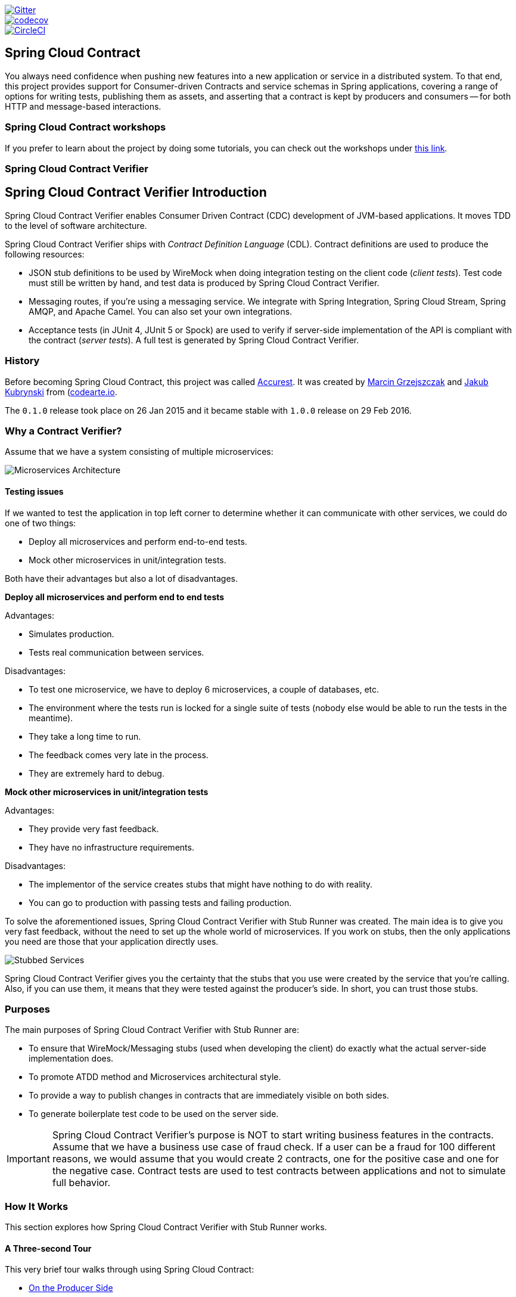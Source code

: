 // Do not edit this file (e.g. go instead to src/main/asciidoc)

:branch: master
image::https://badges.gitter.im/Join%20Chat.svg[Gitter, link="https://gitter.im/spring-cloud/spring-cloud-contract?utm_source=badge&utm_medium=badge&utm_campaign=pr-badge&utm_content=badge"]
image::https://codecov.io/gh/spring-cloud/spring-cloud-contract/branch/{branch}/graph/badge.svg["codecov", link="https://codecov.io/gh/spring-cloud/spring-cloud-contract"]
image::https://circleci.com/gh/spring-cloud/spring-cloud-contract.svg?style=svg["CircleCI", link="https://circleci.com/gh/spring-cloud/spring-cloud-contract"]
:introduction_url: ../../../..
:verifier_core_path: {introduction_url}/spring-cloud-contract-verifier

== Spring Cloud Contract

You always need confidence when pushing new features into a new application or service in
a distributed system. To that end, this project provides support for Consumer-driven
Contracts and service schemas in Spring applications, covering a range of options for
writing tests, publishing them as assets, and asserting that a contract is kept by
producers and consumers -- for both HTTP and message-based interactions.

=== Spring Cloud Contract workshops

If you prefer to learn about the project by doing some tutorials, you can check out the
workshops under
http://cloud-samples.spring.io/spring-cloud-contract-samples/workshops.html[this link].

=== Spring Cloud Contract Verifier

== Spring Cloud Contract Verifier Introduction

Spring Cloud Contract Verifier enables Consumer Driven Contract (CDC) development of
JVM-based applications. It moves TDD to the level of software architecture.

Spring Cloud Contract Verifier ships with _Contract Definition Language_ (CDL). Contract
definitions are used to produce the following resources:

* JSON stub definitions to be used by WireMock when doing integration testing on the
client code (_client tests_). Test code must still be written by hand, and test data is
produced by Spring Cloud Contract Verifier.
* Messaging routes, if you're using a messaging service. We integrate with Spring
Integration, Spring Cloud Stream, Spring AMQP, and Apache Camel. You can also set your
own integrations.
* Acceptance tests (in JUnit 4, JUnit 5 or Spock) are used to verify if server-side implementation
of the API is compliant with the contract (__server tests__). A full test is generated by
Spring Cloud Contract Verifier.

=== History

Before becoming Spring Cloud Contract, this project was called https://github.com/Codearte/accurest[Accurest].
It was created by https://twitter.com/mgrzejszczak[Marcin Grzejszczak] and https://twitter.com/jkubrynski[Jakub Kubrynski]
from (http://codearte.io[codearte.io].

The `0.1.0` release took place on 26 Jan 2015 and it became stable with `1.0.0` release on 29 Feb 2016.

=== Why a Contract Verifier?

Assume that we have a system consisting of multiple microservices:

image::https://raw.githubusercontent.com/spring-cloud/spring-cloud-contract/{branch}/docs/src/main/asciidoc/images/Deps.png[Microservices Architecture]

==== Testing issues

If we wanted to test the application in top left corner to determine whether it can
communicate with other services, we could do one of two things:

- Deploy all microservices and perform end-to-end tests.
- Mock other microservices in unit/integration tests.

Both have their advantages but also a lot of disadvantages.

*Deploy all microservices and perform end to end tests*

Advantages:

- Simulates production.
- Tests real communication between services.

Disadvantages:

- To test one microservice, we have to deploy 6 microservices, a couple of databases,
etc.
- The environment where the tests run is locked for a single suite of tests (nobody else
would be able to run the tests in the meantime).
- They take a long time to run.
- The feedback comes very late in the process.
- They are extremely hard to debug.

*Mock other microservices in unit/integration tests*

Advantages:

- They provide very fast feedback.
- They have no infrastructure requirements.

Disadvantages:

- The implementor of the service creates stubs that might have nothing to do with
reality.
- You can go to production with passing tests and failing production.

To solve the aforementioned issues, Spring Cloud Contract Verifier with Stub Runner was
created. The main idea is to give you very fast feedback, without the need to set up the
whole world of microservices. If you work on stubs, then the only applications you need
are those that your application directly uses.

image::https://raw.githubusercontent.com/spring-cloud/spring-cloud-contract/{branch}/docs/src/main/asciidoc/images/Stubs2.png[Stubbed Services]

Spring Cloud Contract Verifier gives you the certainty that the stubs that you use were
created by the service that you're calling. Also, if you can use them, it means that they
were tested against the producer's side. In short, you can trust those stubs.

=== Purposes

The main purposes of Spring Cloud Contract Verifier with Stub Runner are:

- To ensure that WireMock/Messaging stubs (used when developing the client) do exactly
what the actual server-side implementation does.
- To promote ATDD method and Microservices architectural style.
- To provide a way to publish changes in contracts that are immediately visible on both
sides.
- To generate boilerplate test code to be used on the server side.

IMPORTANT: Spring Cloud Contract Verifier's purpose is NOT to start writing business
features in the contracts. Assume that we have a business use case of fraud check. If a
user can be a fraud for 100 different reasons, we would assume that you would create 2
contracts, one for the positive case and one for the negative case. Contract tests are
used to test contracts between applications and not to simulate full behavior.

=== How It Works

This section explores how Spring Cloud Contract Verifier with Stub Runner works.

[[spring-cloud-contract-verifier-intro-three-second-tour]]
==== A Three-second Tour

This very brief tour walks through using Spring Cloud Contract:

* <<spring-cloud-contract-verifier-intro-three-second-tour-producer>>
* <<spring-cloud-contract-verifier-intro-three-second-tour-consumer>>

You can find a somewhat longer tour
<<spring-cloud-contract-verifier-intro-three-minute-tour,here>>.

[[spring-cloud-contract-verifier-intro-three-second-tour-producer]]
===== On the Producer Side

To start working with Spring Cloud Contract, add files with `REST/` messaging contracts
expressed in either Groovy DSL or YAML to the contracts directory, which is set by the
`contractsDslDir` property. By default, it is `$rootDir/src/test/resources/contracts`.

Then add the Spring Cloud Contract Verifier dependency and plugin to your build file, as
shown in the following example:

[source,xml,indent=0]
----
<dependency>
    <groupId>org.springframework.cloud</groupId>
    <artifactId>spring-cloud-starter-contract-verifier</artifactId>
    <scope>test</scope>
</dependency>
----

The following listing shows how to add the plugin, which should go in the build/plugins
portion of the file:

[source,xml,indent=0]
----
<plugin>
	<groupId>org.springframework.cloud</groupId>
	<artifactId>spring-cloud-contract-maven-plugin</artifactId>
	<version>${spring-cloud-contract.version}</version>
	<extensions>true</extensions>
</plugin>
----

Running `./mvnw clean install` automatically generates tests that verify the application
compliance with the added contracts. By default, the tests get generated under
`org.springframework.cloud.contract.verifier.tests.`.

As the implementation of the functionalities described by the contracts is not yet
present, the tests fail.

To make them pass, you must add the correct implementation of either handling HTTP
requests or messages. Also, you must add a correct base test class for auto-generated
tests to the project. This class is extended by all the auto-generated tests, and it
should contain all the setup necessary to run them (for example `RestAssuredMockMvc`
controller setup or messaging test setup).

Once the implementation and the test base class are in place, the tests pass, and both the
application and the stub artifacts are built and installed in the local Maven repository.
The changes can now be merged, and both the application and the stub artifacts may be
published in an online repository.

[[spring-cloud-contract-verifier-intro-three-second-tour-consumer]]
===== On the Consumer Side

`Spring Cloud Contract Stub Runner` can be used in the integration tests to get a running
WireMock instance or messaging route that simulates the actual service.

To do so, add the dependency to `Spring Cloud Contract Stub Runner`, as shown in the
following example:

[source,xml,indent=0]
----
<dependency>
    <groupId>org.springframework.cloud</groupId>
    <artifactId>spring-cloud-starter-contract-stub-runner</artifactId>
    <scope>test</scope>
</dependency>
----

You can get the Producer-side stubs installed in your Maven repository in either of two
ways:

* By checking out the Producer side repository and adding contracts and generating the stubs
by running the following commands:
+
[source,bash,indent=0]
----
$ cd local-http-server-repo
$ ./mvnw clean install -DskipTests
----
TIP: The tests are being skipped because the Producer-side contract implementation is not
in place yet, so the automatically-generated contract tests fail.
* By getting already-existing producer service stubs from a remote repository. To do so,
pass the stub artifact IDs and artifact repository URL as `Spring Cloud Contract
Stub Runner` properties, as shown in the following example:
+
[source,yaml,indent=0]
----
stubrunner:
  ids: 'com.example:http-server-dsl:+:stubs:8080'
  repositoryRoot: http://repo.spring.io/libs-snapshot
----

Now you can annotate your test class with `@AutoConfigureStubRunner`. In the annotation,
provide the `group-id` and `artifact-id` values for `Spring Cloud Contract Stub Runner` to
run the collaborators' stubs for you, as shown in the following example:

[source,java, indent=0]
----
@RunWith(SpringRunner.class)
@SpringBootTest(webEnvironment=WebEnvironment.NONE)
@AutoConfigureStubRunner(ids = {"com.example:http-server-dsl:+:stubs:6565"},
		stubsMode = StubRunnerProperties.StubsMode.LOCAL)
public class LoanApplicationServiceTests {
----

TIP: Use the `REMOTE` `stubsMode` when downloading stubs from an online repository and
`LOCAL` for offline work.

Now, in your integration test, you can receive stubbed versions of HTTP responses or
messages that are expected to be emitted by the collaborator service.

[[spring-cloud-contract-verifier-intro-three-minute-tour]]
==== A Three-minute Tour

This brief tour walks through using Spring Cloud Contract:

* <<spring-cloud-contract-verifier-intro-three-minute-tour-producer>>
* <<spring-cloud-contract-verifier-intro-three-minute-tour-consumer>>

You can find an even more brief tour
<<spring-cloud-contract-verifier-intro-three-second-tour,here>>.

[[spring-cloud-contract-verifier-intro-three-minute-tour-producer]]
===== On the Producer Side

To start working with `Spring Cloud Contract`, add files with `REST/` messaging contracts
expressed in either Groovy DSL or YAML to the contracts directory, which is set by the
`contractsDslDir` property. By default, it is `$rootDir/src/test/resources/contracts`.

For the HTTP stubs, a contract defines what kind of response should be returned for a
given request (taking into account the HTTP methods, URLs, headers, status codes, and so
on). The following example shows how an HTTP stub contract in Groovy DSL:

[source,groovy,indent=0]
----
package contracts

org.springframework.cloud.contract.spec.Contract.make {
	request {
		method 'PUT'
		url '/fraudcheck'
		body([
			   "client.id": $(regex('[0-9]{10}')),
			   loanAmount: 99999
		])
		headers {
			contentType('application/json')
		}
	}
	response {
		status OK()
		body([
			   fraudCheckStatus: "FRAUD",
			   "rejection.reason": "Amount too high"
		])
		headers {
			contentType('application/json')
		}
	}
}
----

The same contract expressed in YAML would look like the following example:

[source,yaml,indent=0]
----
request:
  method: PUT
  url: /fraudcheck
  body:
    "client.id": 1234567890
    loanAmount: 99999
  headers:
    Content-Type: application/json
  matchers:
    body:
      - path: $.['client.id']
        type: by_regex
        value: "[0-9]{10}"
response:
  status: 200
  body:
    fraudCheckStatus: "FRAUD"
    "rejection.reason": "Amount too high"
  headers:
    Content-Type: application/json;charset=UTF-8
----

In the case of messaging, you can define:

* The input and the output messages can be defined (taking into account from and where it
was sent, the message body, and the header).
* The methods that should be called after the message is received.
* The methods that, when called, should trigger a message.

The following example shows a Camel messaging contract expressed in Groovy DSL:

[source,groovy]
----
def contractDsl = Contract.make {
	label 'some_label'
	input {
		messageFrom('jms:delete')
		messageBody([
				bookName: 'foo'
		])
		messageHeaders {
			header('sample', 'header')
		}
		assertThat('bookWasDeleted()')
	}
}
----

The following example shows the same contract expressed in YAML:

[source,yml,indent=0]
----
label: some_label
input:
  messageFrom: jms:delete
  messageBody:
    bookName: 'foo'
  messageHeaders:
    sample: header
  assertThat: bookWasDeleted()
----

Then you can add Spring Cloud Contract Verifier dependency and plugin to your build file,
as shown in the following example:

[source,xml,indent=0]
----
<dependency>
    <groupId>org.springframework.cloud</groupId>
    <artifactId>spring-cloud-starter-contract-verifier</artifactId>
    <scope>test</scope>
</dependency>
----

The following listing shows how to add the plugin, which should go in the build/plugins
portion of the file:

[source,xml,indent=0]
----
<plugin>
	<groupId>org.springframework.cloud</groupId>
	<artifactId>spring-cloud-contract-maven-plugin</artifactId>
	<version>${spring-cloud-contract.version}</version>
	<extensions>true</extensions>
</plugin>
----

Running `./mvnw clean install` automatically generates tests that verify the application
compliance with the added contracts. By default, the generated tests are under
`org.springframework.cloud.contract.verifier.tests.`.

The following example shows a sample auto-generated test for an HTTP contract:

[source,java,indent=0]
----
@Test
public void validate_shouldMarkClientAsFraud() throws Exception {
    // given:
        MockMvcRequestSpecification request = given()
                .header("Content-Type", "application/vnd.fraud.v1+json")
                .body("{\"client.id\":\"1234567890\",\"loanAmount\":99999}");

    // when:
        ResponseOptions response = given().spec(request)
                .put("/fraudcheck");

    // then:
        assertThat(response.statusCode()).isEqualTo(200);
        assertThat(response.header("Content-Type")).matches("application/vnd.fraud.v1.json.*");
    // and:
        DocumentContext parsedJson = JsonPath.parse(response.getBody().asString());
        assertThatJson(parsedJson).field("['fraudCheckStatus']").matches("[A-Z]{5}");
        assertThatJson(parsedJson).field("['rejection.reason']").isEqualTo("Amount too high");
}
----

The preceding example uses Spring's `MockMvc` to run the tests. This is the default test
mode for HTTP contracts. However, JAX-RS client and explicit HTTP invocations can also be
used. (To do so, change the `testMode` property of the plugin to `JAX-RS` or `EXPLICIT`,
respectively.)

Since 2.1.0, it is also possible to use `RestAssuredWebTestClient`with Spring's reactive `WebTestClient`
run under the hood. This is particularly recommended while working with Reactive, `Web-Flux`-based applications.
In order to use `WebTestClient` set `testMode` to `WEBTESTCLIENT`.

Here is an example of a test generated in `WEBTESTCLIENT` test mode:

 [source,java,indent=0]
----
@Test
	public void validate_shouldRejectABeerIfTooYoung() throws Exception {
		// given:
			WebTestClientRequestSpecification request = given()
					.header("Content-Type", "application/json")
					.body("{\"age\":10}");

		// when:
			WebTestClientResponse response = given().spec(request)
					.post("/check");

		// then:
			assertThat(response.statusCode()).isEqualTo(200);
			assertThat(response.header("Content-Type")).matches("application/json.*");
		// and:
			DocumentContext parsedJson = JsonPath.parse(response.getBody().asString());
			assertThatJson(parsedJson).field("['status']").isEqualTo("NOT_OK");
	}
----

Apart from the default JUnit 4, you can instead use JUnit 5 or Spock tests, by setting the plugin
`testFramework` property to either `JUNIT5` or `Spock`.

TIP: You can now also generate WireMock scenarios based on the contracts, by including an
order number followed by an underscore at the beginning of the contract file names.

The following example shows an auto-generated test in Spock for a messaging stub contract:

 [source,groovy,indent=0]
----
given:
	 ContractVerifierMessage inputMessage = contractVerifierMessaging.create(
		\'\'\'{"bookName":"foo"}\'\'\',
		['sample': 'header']
	)

when:
	 contractVerifierMessaging.send(inputMessage, 'jms:delete')

then:
	 noExceptionThrown()
	 bookWasDeleted()
----

As the implementation of the functionalities described by the contracts is not yet
present, the tests fail.

To make them pass, you must add the correct implementation of handling either HTTP
requests or messages. Also, you must add a correct base test class for auto-generated
tests to the project. This class is extended by all the auto-generated tests and should
contain all the setup necessary to run them (for example, `RestAssuredMockMvc` controller
setup or messaging test setup).

Once the implementation and the test base class are in place, the tests pass, and both the
application and the stub artifacts are built and installed in the local Maven repository.
Information about installing the stubs jar to the local repository appears in the logs, as
shown in the following example:

[source,bash,indent=0]
----
 [INFO] --- spring-cloud-contract-maven-plugin:1.0.0.BUILD-SNAPSHOT:generateStubs (default-generateStubs) @ http-server ---
 [INFO] Building jar: /some/path/http-server/target/http-server-0.0.1-SNAPSHOT-stubs.jar
 [INFO]
 [INFO] --- maven-jar-plugin:2.6:jar (default-jar) @ http-server ---
 [INFO] Building jar: /some/path/http-server/target/http-server-0.0.1-SNAPSHOT.jar
 [INFO]
 [INFO] --- spring-boot-maven-plugin:1.5.5.BUILD-SNAPSHOT:repackage (default) @ http-server ---
 [INFO]
 [INFO] --- maven-install-plugin:2.5.2:install (default-install) @ http-server ---
 [INFO] Installing /some/path/http-server/target/http-server-0.0.1-SNAPSHOT.jar to /path/to/your/.m2/repository/com/example/http-server/0.0.1-SNAPSHOT/http-server-0.0.1-SNAPSHOT.jar
 [INFO] Installing /some/path/http-server/pom.xml to /path/to/your/.m2/repository/com/example/http-server/0.0.1-SNAPSHOT/http-server-0.0.1-SNAPSHOT.pom
 [INFO] Installing /some/path/http-server/target/http-server-0.0.1-SNAPSHOT-stubs.jar to /path/to/your/.m2/repository/com/example/http-server/0.0.1-SNAPSHOT/http-server-0.0.1-SNAPSHOT-stubs.jar
----

You can now merge the changes and publish both the application and the stub artifacts
in an online repository.

*Docker Project*

In order to enable working with contracts while creating applications in non-JVM
technologies, the `springcloud/spring-cloud-contract` Docker image has been created. It
contains a project that automatically generates tests for HTTP contracts and executes them
in  `EXPLICIT` test mode. Then, if the tests pass, it generates Wiremock stubs and,
optionally, publishes them to an artifact manager. In order to use the image, you can
mount the contracts into the `/contracts` directory and set a few environment variables.
// TODO: We should answer the obvious question: Which environment variables?

[[spring-cloud-contract-verifier-intro-three-minute-tour-consumer]]
===== On the Consumer Side

`Spring Cloud Contract Stub Runner` can be used in the integration tests to get a running
WireMock instance or messaging route that simulates the actual service.

To get started, add the dependency to `Spring Cloud Contract Stub Runner`:

[source,xml,indent=0]
----
<dependency>
    <groupId>org.springframework.cloud</groupId>
    <artifactId>spring-cloud-starter-contract-stub-runner</artifactId>
    <scope>test</scope>
</dependency>
----

You can get the Producer-side stubs installed in your Maven repository in either of two
ways:

* By checking out the Producer side repository and adding contracts and generating the
stubs by running the following commands:
+
[source,bash,indent=0]
----
$ cd local-http-server-repo
$ ./mvnw clean install -DskipTests
----
NOTE: The tests are skipped because the Producer-side contract implementation is not yet
in place, so the automatically-generated contract tests fail.
* Getting already existing producer service stubs from a remote repository. To do so,
pass the stub artifact IDs and artifact repository URl as `Spring Cloud Contract Stub
Runner` properties, as shown in the following example:
+
[source,yaml,indent=0]
----
stubrunner:
  ids: 'com.example:http-server-dsl:+:stubs:8080'
  repositoryRoot: http://repo.spring.io/libs-snapshot
----

Now you can annotate your test class with `@AutoConfigureStubRunner`. In the annotation,
provide the `group-id` and `artifact-id` for `Spring Cloud Contract Stub Runner` to run
the collaborators' stubs for you, as shown in the following example:

[source,java, indent=0]
----
@RunWith(SpringRunner.class)
@SpringBootTest(webEnvironment=WebEnvironment.NONE)
@AutoConfigureStubRunner(ids = {"com.example:http-server-dsl:+:stubs:6565"},
		stubsMode = StubRunnerProperties.StubsMode.LOCAL)
public class LoanApplicationServiceTests {
----

TIP: Use the `REMOTE` `stubsMode` when downloading stubs from an online repository and
`LOCAL` for offline work.

In your integration test, you can receive stubbed versions of HTTP responses or messages
that are expected to be emitted by the collaborator service. You can see entries similar
to the following in the build logs:

[source,bash,indent=0]
----
2016-07-19 14:22:25.403  INFO 41050 --- [           main] o.s.c.c.stubrunner.AetherStubDownloader  : Desired version is + - will try to resolve the latest version
2016-07-19 14:22:25.438  INFO 41050 --- [           main] o.s.c.c.stubrunner.AetherStubDownloader  : Resolved version is 0.0.1-SNAPSHOT
2016-07-19 14:22:25.439  INFO 41050 --- [           main] o.s.c.c.stubrunner.AetherStubDownloader  : Resolving artifact com.example:http-server:jar:stubs:0.0.1-SNAPSHOT using remote repositories []
2016-07-19 14:22:25.451  INFO 41050 --- [           main] o.s.c.c.stubrunner.AetherStubDownloader  : Resolved artifact com.example:http-server:jar:stubs:0.0.1-SNAPSHOT to /path/to/your/.m2/repository/com/example/http-server/0.0.1-SNAPSHOT/http-server-0.0.1-SNAPSHOT-stubs.jar
2016-07-19 14:22:25.465  INFO 41050 --- [           main] o.s.c.c.stubrunner.AetherStubDownloader  : Unpacking stub from JAR [URI: file:/path/to/your/.m2/repository/com/example/http-server/0.0.1-SNAPSHOT/http-server-0.0.1-SNAPSHOT-stubs.jar]
2016-07-19 14:22:25.475  INFO 41050 --- [           main] o.s.c.c.stubrunner.AetherStubDownloader  : Unpacked file to [/var/folders/0p/xwq47sq106x1_g3dtv6qfm940000gq/T/contracts100276532569594265]
2016-07-19 14:22:27.737  INFO 41050 --- [           main] o.s.c.c.stubrunner.StubRunnerExecutor    : All stubs are now running RunningStubs [namesAndPorts={com.example:http-server:0.0.1-SNAPSHOT:stubs=8080}]
----

==== Defining the Contract

As consumers of services, we need to define what exactly we want to achieve. We need to
formulate our expectations. That is why we write contracts.

Assume that you want to send a request containing the ID of a client company and the
amount it wants to borrow from us. You also want to send it to the /fraudcheck url via
the PUT method.

.Groovy DSL
[source,groovy,indent=0]
----
package contracts

org.springframework.cloud.contract.spec.Contract.make {
	request { // (1)
		method 'PUT' // (2)
		url '/fraudcheck' // (3)
		body([ // (4)
			   "client.id": $(regex('[0-9]{10}')),
			   loanAmount: 99999
		])
		headers { // (5)
			contentType('application/json')
		}
	}
	response { // (6)
		status OK() // (7)
		body([ // (8)
			   fraudCheckStatus: "FRAUD",
			   "rejection.reason": "Amount too high"
		])
		headers { // (9)
			contentType('application/json')
		}
	}
}

/*
From the Consumer perspective, when shooting a request in the integration test:

(1) - If the consumer sends a request
(2) - With the "PUT" method
(3) - to the URL "/fraudcheck"
(4) - with the JSON body that
 * has a field `client.id` that matches a regular expression `[0-9]{10}`
 * has a field `loanAmount` that is equal to `99999`
(5) - with header `Content-Type` equal to `application/json`
(6) - then the response will be sent with
(7) - status equal `200`
(8) - and JSON body equal to
 { "fraudCheckStatus": "FRAUD", "rejectionReason": "Amount too high" }
(9) - with header `Content-Type` equal to `application/json`

From the Producer perspective, in the autogenerated producer-side test:

(1) - A request will be sent to the producer
(2) - With the "PUT" method
(3) - to the URL "/fraudcheck"
(4) - with the JSON body that
 * has a field `client.id` that will have a generated value that matches a regular expression `[0-9]{10}`
 * has a field `loanAmount` that is equal to `99999`
(5) - with header `Content-Type` equal to `application/json`
(6) - then the test will assert if the response has been sent with
(7) - status equal `200`
(8) - and JSON body equal to
 { "fraudCheckStatus": "FRAUD", "rejectionReason": "Amount too high" }
(9) - with header `Content-Type` matching `application/json.*`
 */
----

.YAML
[source,yml,indent=0]
----
request: # (1)
  method: PUT # (2)
  url: /fraudcheck # (3)
  body: # (4)
    "client.id": 1234567890
    loanAmount: 99999
  headers: # (5)
    Content-Type: application/json
  matchers:
    body:
      - path: $.['client.id'] # (6)
        type: by_regex
        value: "[0-9]{10}"
response: # (7)
  status: 200 # (8)
  body:  # (9)
    fraudCheckStatus: "FRAUD"
    "rejection.reason": "Amount too high"
  headers: # (10)
    Content-Type: application/json;charset=UTF-8


#From the Consumer perspective, when shooting a request in the integration test:
#
#(1) - If the consumer sends a request
#(2) - With the "PUT" method
#(3) - to the URL "/fraudcheck"
#(4) - with the JSON body that
# * has a field `client.id`
# * has a field `loanAmount` that is equal to `99999`
#(5) - with header `Content-Type` equal to `application/json`
#(6) - and a `client.id` json entry matches the regular expression `[0-9]{10}`
#(7) - then the response will be sent with
#(8) - status equal `200`
#(9) - and JSON body equal to
# { "fraudCheckStatus": "FRAUD", "rejectionReason": "Amount too high" }
#(10) - with header `Content-Type` equal to `application/json`
#
#From the Producer perspective, in the autogenerated producer-side test:
#
#(1) - A request will be sent to the producer
#(2) - With the "PUT" method
#(3) - to the URL "/fraudcheck"
#(4) - with the JSON body that
# * has a field `client.id` `1234567890`
# * has a field `loanAmount` that is equal to `99999`
#(5) - with header `Content-Type` equal to `application/json`
#(7) - then the test will assert if the response has been sent with
#(8) - status equal `200`
#(9) - and JSON body equal to
# { "fraudCheckStatus": "FRAUD", "rejectionReason": "Amount too high" }
#(10) - with header `Content-Type` equal to `application/json;charset=UTF-8`
----

==== Client Side

Spring Cloud Contract generates stubs, which you can use during client-side testing.
You get a running WireMock instance/Messaging route that simulates the service.
You would like to feed that instance with a proper stub definition.

At some point in time, you need to send a request to the Fraud Detection service.

[source,groovy,indent=0]
----
ResponseEntity<FraudServiceResponse> response =
        restTemplate.exchange("http://localhost:" + port + "/fraudcheck", HttpMethod.PUT,
                new HttpEntity<>(request, httpHeaders),
                FraudServiceResponse.class);
----

Annotate your test class with `@AutoConfigureStubRunner`. In the annotation provide the group id and artifact id for the Stub Runner to download stubs of your collaborators.

[source,groovy,indent=0]
----
@RunWith(SpringRunner.class)
@SpringBootTest(webEnvironment = WebEnvironment.NONE)
@AutoConfigureStubRunner(ids = {"com.example:http-server-dsl:+:stubs:6565"},
		stubsMode = StubRunnerProperties.StubsMode.LOCAL)
public class LoanApplicationServiceTests {
----

After that, during the tests, Spring Cloud Contract automatically finds the stubs
(simulating the real service) in the Maven repository and exposes them on a configured
(or random) port.

==== Server Side

Since you are developing your stub, you need to be sure that it actually resembles your
concrete implementation. You cannot have a situation where your stub acts in one way and
your application behaves in a different way, especially in production.

To ensure that your application behaves the way you define in your stub, tests are
generated from the stub you provide.

The autogenerated test looks, more or less, like this:

[source,java,indent=0]
----
@Test
public void validate_shouldMarkClientAsFraud() throws Exception {
    // given:
        MockMvcRequestSpecification request = given()
                .header("Content-Type", "application/vnd.fraud.v1+json")
                .body("{\"client.id\":\"1234567890\",\"loanAmount\":99999}");

    // when:
        ResponseOptions response = given().spec(request)
                .put("/fraudcheck");

    // then:
        assertThat(response.statusCode()).isEqualTo(200);
        assertThat(response.header("Content-Type")).matches("application/vnd.fraud.v1.json.*");
    // and:
        DocumentContext parsedJson = JsonPath.parse(response.getBody().asString());
        assertThatJson(parsedJson).field("['fraudCheckStatus']").matches("[A-Z]{5}");
        assertThatJson(parsedJson).field("['rejection.reason']").isEqualTo("Amount too high");
}
----

=== Step-by-step Guide to Consumer Driven Contracts (CDC)

Consider an example of Fraud Detection and the Loan Issuance process. The business
scenario is such that we want to issue loans to people but do not want them to steal from
us. The current implementation of our system grants loans to everybody.

Assume that `Loan Issuance` is a client to the `Fraud Detection` server. In the current
sprint, we must develop a new feature: if a client wants to borrow too much money, then
we mark the client as a fraud.

Technical remark - Fraud Detection has an `artifact-id` of `http-server`, while Loan
Issuance has an artifact-id of `http-client`, and both have a `group-id` of `com.example`.

Social remark - both client and server development teams need to communicate directly and
discuss changes while going through the process. CDC is all about communication.

The https://github.com/spring-cloud/spring-cloud-contract/tree/{branch}/samples/standalone/dsl/http-server[server
side code is available here] and https://github.com/spring-cloud/spring-cloud-contract/tree/{branch}/samples/standalone/dsl/http-client[the
client code here].

TIP: In this case, the producer owns the contracts. Physically, all the contract are
in the producer's repository.

==== Technical note

If using the *SNAPSHOT* / *Milestone* / *Release Candidate* versions please add the
following section to your build:

[source,xml,indent=0,subs="verbatim,attributes",role="primary"]
.Maven
----
<repositories>
    <repository>
        <id>spring-snapshots</id>
        <name>Spring Snapshots</name>
        <url>https://repo.spring.io/snapshot</url>
        <snapshots>
            <enabled>true</enabled>
        </snapshots>
    </repository>
    <repository>
        <id>spring-milestones</id>
        <name>Spring Milestones</name>
        <url>https://repo.spring.io/milestone</url>
        <snapshots>
            <enabled>false</enabled>
        </snapshots>
    </repository>
    <repository>
        <id>spring-releases</id>
        <name>Spring Releases</name>
        <url>https://repo.spring.io/release</url>
        <snapshots>
            <enabled>false</enabled>
        </snapshots>
    </repository>
</repositories>
<pluginRepositories>
    <pluginRepository>
        <id>spring-snapshots</id>
        <name>Spring Snapshots</name>
        <url>https://repo.spring.io/snapshot</url>
        <snapshots>
            <enabled>true</enabled>
        </snapshots>
    </pluginRepository>
    <pluginRepository>
        <id>spring-milestones</id>
        <name>Spring Milestones</name>
        <url>https://repo.spring.io/milestone</url>
        <snapshots>
            <enabled>false</enabled>
        </snapshots>
    </pluginRepository>
    <pluginRepository>
        <id>spring-releases</id>
        <name>Spring Releases</name>
        <url>https://repo.spring.io/release</url>
        <snapshots>
            <enabled>false</enabled>
        </snapshots>
    </pluginRepository>
</pluginRepositories>
----

[source,groovy,indent=0,subs="verbatim,attributes",role="secondary"]
.Gradle
----
repositories {
	mavenCentral()
	mavenLocal()
	maven { url "http://repo.spring.io/snapshot" }
	maven { url "http://repo.spring.io/milestone" }
	maven { url "http://repo.spring.io/release" }
}
----

==== Consumer side (Loan Issuance)

As a developer of the Loan Issuance service (a consumer of the Fraud Detection server), you might do the following steps:

. Start doing TDD by writing a test for your feature.
. Write the missing implementation.
. Clone the Fraud Detection service repository locally.
. Define the contract locally in the repo of Fraud Detection service.
. Add the Spring Cloud Contract Verifier plugin.
. Run the integration tests.
. File a pull request.
. Create an initial implementation.
. Take over the pull request.
. Write the missing implementation.
. Deploy your app.
. Work online.

*Start doing TDD by writing a test for your feature.*

[source,groovy,indent=0]
----
@Test
public void shouldBeRejectedDueToAbnormalLoanAmount() {
    // given:
    LoanApplication application = new LoanApplication(new Client("1234567890"),
            99999);
    // when:
    LoanApplicationResult loanApplication = service.loanApplication(application);
    // then:
    assertThat(loanApplication.getLoanApplicationStatus())
            .isEqualTo(LoanApplicationStatus.LOAN_APPLICATION_REJECTED);
    assertThat(loanApplication.getRejectionReason()).isEqualTo("Amount too high");
}
----

Assume that you have written a test of your new feature. If a loan application for a big
amount is received, the system should reject that loan application with some description.

*Write the missing implementation.*

At some point in time, you need to send a request to the Fraud Detection service. Assume
that you need to send the request containing the ID of the client and the amount the
client wants to borrow. You want to send it to the `/fraudcheck` url via the `PUT` method.

[source,groovy,indent=0]
----
ResponseEntity<FraudServiceResponse> response =
        restTemplate.exchange("http://localhost:" + port + "/fraudcheck", HttpMethod.PUT,
                new HttpEntity<>(request, httpHeaders),
                FraudServiceResponse.class);
----

For simplicity, the port of the Fraud Detection service is set to `8080`, and the
application runs on `8090`.

If you start the test at this point, it breaks, because no service currently runs on port
`8080`.

*Clone the Fraud Detection service repository locally.*

You can start by playing around with the server side contract. To do so, you must first
clone it.

[source,bash,indent=0]
----
$ git clone https://your-git-server.com/server-side.git local-http-server-repo
----

*Define the contract locally in the repo of Fraud Detection service.*

As a consumer, you need to define what exactly you want to achieve. You need to formulate
your expectations. To do so, write the following contract:

IMPORTANT: Place the contract under `src/test/resources/contracts/fraud` folder. The `fraud` folder
is important because the producer's test base class name references that folder.

.Groovy DSL
[source,groovy,indent=0]
----
package contracts

org.springframework.cloud.contract.spec.Contract.make {
	request { // (1)
		method 'PUT' // (2)
		url '/fraudcheck' // (3)
		body([ // (4)
			   "client.id": $(regex('[0-9]{10}')),
			   loanAmount: 99999
		])
		headers { // (5)
			contentType('application/json')
		}
	}
	response { // (6)
		status OK() // (7)
		body([ // (8)
			   fraudCheckStatus: "FRAUD",
			   "rejection.reason": "Amount too high"
		])
		headers { // (9)
			contentType('application/json')
		}
	}
}

/*
From the Consumer perspective, when shooting a request in the integration test:

(1) - If the consumer sends a request
(2) - With the "PUT" method
(3) - to the URL "/fraudcheck"
(4) - with the JSON body that
 * has a field `client.id` that matches a regular expression `[0-9]{10}`
 * has a field `loanAmount` that is equal to `99999`
(5) - with header `Content-Type` equal to `application/json`
(6) - then the response will be sent with
(7) - status equal `200`
(8) - and JSON body equal to
 { "fraudCheckStatus": "FRAUD", "rejectionReason": "Amount too high" }
(9) - with header `Content-Type` equal to `application/json`

From the Producer perspective, in the autogenerated producer-side test:

(1) - A request will be sent to the producer
(2) - With the "PUT" method
(3) - to the URL "/fraudcheck"
(4) - with the JSON body that
 * has a field `client.id` that will have a generated value that matches a regular expression `[0-9]{10}`
 * has a field `loanAmount` that is equal to `99999`
(5) - with header `Content-Type` equal to `application/json`
(6) - then the test will assert if the response has been sent with
(7) - status equal `200`
(8) - and JSON body equal to
 { "fraudCheckStatus": "FRAUD", "rejectionReason": "Amount too high" }
(9) - with header `Content-Type` matching `application/json.*`
 */
----

.YAML
[source,yml,indent=0]
----
request: # (1)
  method: PUT # (2)
  url: /fraudcheck # (3)
  body: # (4)
    "client.id": 1234567890
    loanAmount: 99999
  headers: # (5)
    Content-Type: application/json
  matchers:
    body:
      - path: $.['client.id'] # (6)
        type: by_regex
        value: "[0-9]{10}"
response: # (7)
  status: 200 # (8)
  body:  # (9)
    fraudCheckStatus: "FRAUD"
    "rejection.reason": "Amount too high"
  headers: # (10)
    Content-Type: application/json;charset=UTF-8


#From the Consumer perspective, when shooting a request in the integration test:
#
#(1) - If the consumer sends a request
#(2) - With the "PUT" method
#(3) - to the URL "/fraudcheck"
#(4) - with the JSON body that
# * has a field `client.id`
# * has a field `loanAmount` that is equal to `99999`
#(5) - with header `Content-Type` equal to `application/json`
#(6) - and a `client.id` json entry matches the regular expression `[0-9]{10}`
#(7) - then the response will be sent with
#(8) - status equal `200`
#(9) - and JSON body equal to
# { "fraudCheckStatus": "FRAUD", "rejectionReason": "Amount too high" }
#(10) - with header `Content-Type` equal to `application/json`
#
#From the Producer perspective, in the autogenerated producer-side test:
#
#(1) - A request will be sent to the producer
#(2) - With the "PUT" method
#(3) - to the URL "/fraudcheck"
#(4) - with the JSON body that
# * has a field `client.id` `1234567890`
# * has a field `loanAmount` that is equal to `99999`
#(5) - with header `Content-Type` equal to `application/json`
#(7) - then the test will assert if the response has been sent with
#(8) - status equal `200`
#(9) - and JSON body equal to
# { "fraudCheckStatus": "FRAUD", "rejectionReason": "Amount too high" }
#(10) - with header `Content-Type` equal to `application/json;charset=UTF-8`
----

The YML contract is quite straight-forward. However when you take a look at the Contract
written using a statically typed Groovy DSL - you might wonder what the
`value(client(...), server(...))` parts are. By using this notation, Spring Cloud
Contract lets you define parts of a JSON block, a URL, etc., which are dynamic. In case
of an identifier or a timestamp, you need not hardcode a value. You want to allow some
different ranges of values. To enable ranges of values, you can set regular expressions
matching those values for the consumer side. You can provide the body by means of either
a map notation or String with interpolations.
Consult the <<contract-dsl>> section for more information. We highly recommend using the map notation!

TIP: You must understand the map notation in order to set up contracts. Please read the
http://groovy-lang.org/json.html[Groovy docs regarding JSON].

The previously shown contract is an agreement between two sides that:

- if an HTTP request is sent with all of
** a `PUT` method on the `/fraudcheck` endpoint,
** a JSON body with a `client.id` that matches the regular expression `[0-9]{10}` and
`loanAmount` equal to `99999`,
** and a `Content-Type` header with a value of `application/vnd.fraud.v1+json`,
- then an HTTP response is sent to the consumer that
** has status `200`,
** contains a JSON body with the `fraudCheckStatus` field containing a value `FRAUD` and
the `rejectionReason` field having value `Amount too high`,
** and a `Content-Type` header with a value of `application/vnd.fraud.v1+json`.

Once you are ready to check the API in practice in the integration tests, you need to
install the stubs locally.

*Add the Spring Cloud Contract Verifier plugin.*

We can add either a Maven or a Gradle plugin. In this example, you see how to add Maven.
First, add the `Spring Cloud Contract` BOM.

[source,xml,indent=0]
----
<dependencyManagement>
    <dependencies>
        <dependency>
            <groupId>org.springframework.cloud</groupId>
            <artifactId>spring-cloud-dependencies</artifactId>
            <version>${spring-cloud-release.version}</version>
            <type>pom</type>
            <scope>import</scope>
        </dependency>
    </dependencies>
</dependencyManagement>
----

Next, add the `Spring Cloud Contract Verifier` Maven plugin

[source,xml,indent=0]
----
<plugin>
    <groupId>org.springframework.cloud</groupId>
    <artifactId>spring-cloud-contract-maven-plugin</artifactId>
    <version>${spring-cloud-contract.version}</version>
    <extensions>true</extensions>
    <configuration>
        <packageWithBaseClasses>com.example.fraud</packageWithBaseClasses>
        <convertToYaml>true</convertToYaml>
    </configuration>
</plugin>
----

Since the plugin was added, you get the `Spring Cloud Contract Verifier` features which,
from the provided contracts:

- generate and run tests
- produce and install stubs

You do not want to generate tests since you, as the consumer, want only to play with the
stubs. You need to skip the test generation and execution. When you execute:

[source,bash,indent=0]
----
$ cd local-http-server-repo
$ ./mvnw clean install -DskipTests
----

In the logs, you see something like this:

[source,bash,indent=0]
----
[INFO] --- spring-cloud-contract-maven-plugin:1.0.0.BUILD-SNAPSHOT:generateStubs (default-generateStubs) @ http-server ---
[INFO] Building jar: /some/path/http-server/target/http-server-0.0.1-SNAPSHOT-stubs.jar
[INFO]
[INFO] --- maven-jar-plugin:2.6:jar (default-jar) @ http-server ---
[INFO] Building jar: /some/path/http-server/target/http-server-0.0.1-SNAPSHOT.jar
[INFO]
[INFO] --- spring-boot-maven-plugin:1.5.5.BUILD-SNAPSHOT:repackage (default) @ http-server ---
[INFO]
[INFO] --- maven-install-plugin:2.5.2:install (default-install) @ http-server ---
[INFO] Installing /some/path/http-server/target/http-server-0.0.1-SNAPSHOT.jar to /path/to/your/.m2/repository/com/example/http-server/0.0.1-SNAPSHOT/http-server-0.0.1-SNAPSHOT.jar
[INFO] Installing /some/path/http-server/pom.xml to /path/to/your/.m2/repository/com/example/http-server/0.0.1-SNAPSHOT/http-server-0.0.1-SNAPSHOT.pom
[INFO] Installing /some/path/http-server/target/http-server-0.0.1-SNAPSHOT-stubs.jar to /path/to/your/.m2/repository/com/example/http-server/0.0.1-SNAPSHOT/http-server-0.0.1-SNAPSHOT-stubs.jar
----

The following line is extremely important:

[source,bash,indent=0]
----
[INFO] Installing /some/path/http-server/target/http-server-0.0.1-SNAPSHOT-stubs.jar to /path/to/your/.m2/repository/com/example/http-server/0.0.1-SNAPSHOT/http-server-0.0.1-SNAPSHOT-stubs.jar
----

It confirms that the stubs of the `http-server` have been installed in the local
repository.

*Run the integration tests.*

In order to profit from the Spring Cloud Contract Stub Runner functionality of automatic
stub downloading, you must do the following in your consumer side project (`Loan
Application service`):

Add the `Spring Cloud Contract` BOM:

[source,xml,indent=0]
----
<dependencyManagement>
    <dependencies>
        <dependency>
            <groupId>org.springframework.cloud</groupId>
            <artifactId>spring-cloud-dependencies</artifactId>
            <version>${spring-cloud-release-train.version}</version>
            <type>pom</type>
            <scope>import</scope>
        </dependency>
    </dependencies>
</dependencyManagement>
----

Add the dependency to `Spring Cloud Contract Stub Runner`:

[source,xml,indent=0]
----
<dependency>
    <groupId>org.springframework.cloud</groupId>
    <artifactId>spring-cloud-starter-contract-stub-runner</artifactId>
    <scope>test</scope>
</dependency>
----

Annotate your test class with `@AutoConfigureStubRunner`. In the annotation, provide the
`group-id` and `artifact-id` for the Stub Runner to download the stubs of your
collaborators. (Optional step) Because you're playing with the collaborators offline, you
can also provide the offline work switch (`StubRunnerProperties.StubsMode.LOCAL`).

[source,groovy,indent=0]
----
@RunWith(SpringRunner.class)
@SpringBootTest(webEnvironment = WebEnvironment.NONE)
@AutoConfigureStubRunner(ids = {"com.example:http-server-dsl:+:stubs:6565"},
		stubsMode = StubRunnerProperties.StubsMode.LOCAL)
public class LoanApplicationServiceTests {
----

Now, when you run your tests, you see something like this:

[source,bash,indent=0]
----
2016-07-19 14:22:25.403  INFO 41050 --- [           main] o.s.c.c.stubrunner.AetherStubDownloader  : Desired version is + - will try to resolve the latest version
2016-07-19 14:22:25.438  INFO 41050 --- [           main] o.s.c.c.stubrunner.AetherStubDownloader  : Resolved version is 0.0.1-SNAPSHOT
2016-07-19 14:22:25.439  INFO 41050 --- [           main] o.s.c.c.stubrunner.AetherStubDownloader  : Resolving artifact com.example:http-server:jar:stubs:0.0.1-SNAPSHOT using remote repositories []
2016-07-19 14:22:25.451  INFO 41050 --- [           main] o.s.c.c.stubrunner.AetherStubDownloader  : Resolved artifact com.example:http-server:jar:stubs:0.0.1-SNAPSHOT to /path/to/your/.m2/repository/com/example/http-server/0.0.1-SNAPSHOT/http-server-0.0.1-SNAPSHOT-stubs.jar
2016-07-19 14:22:25.465  INFO 41050 --- [           main] o.s.c.c.stubrunner.AetherStubDownloader  : Unpacking stub from JAR [URI: file:/path/to/your/.m2/repository/com/example/http-server/0.0.1-SNAPSHOT/http-server-0.0.1-SNAPSHOT-stubs.jar]
2016-07-19 14:22:25.475  INFO 41050 --- [           main] o.s.c.c.stubrunner.AetherStubDownloader  : Unpacked file to [/var/folders/0p/xwq47sq106x1_g3dtv6qfm940000gq/T/contracts100276532569594265]
2016-07-19 14:22:27.737  INFO 41050 --- [           main] o.s.c.c.stubrunner.StubRunnerExecutor    : All stubs are now running RunningStubs [namesAndPorts={com.example:http-server:0.0.1-SNAPSHOT:stubs=8080}]
----

This output means that Stub Runner has found your stubs and started a server for your app
with group id `com.example`, artifact id `http-server` with version `0.0.1-SNAPSHOT` of
the stubs and with `stubs` classifier on port `8080`.

*File a pull request.*

What you have done until now is an iterative process. You can play around with the
contract, install it locally, and work on the consumer side until the contract works as
you wish.

Once you are satisfied with the results and the test passes, publish a pull request to
the server side. Currently, the consumer side work is done.

==== Producer side (Fraud Detection server)

As a developer of the Fraud Detection server (a server to the Loan Issuance service):

*Create an initial implementation.*

As a reminder, you can see the initial implementation here:

[source,java,indent=0]
----
@RequestMapping(value = "/fraudcheck", method = PUT)
public FraudCheckResult fraudCheck(@RequestBody FraudCheck fraudCheck) {
return new FraudCheckResult(FraudCheckStatus.OK, NO_REASON);
}
----

*Take over the pull request.*

[source,bash,indent=0]
----
$ git checkout -b contract-change-pr master
$ git pull https://your-git-server.com/server-side-fork.git contract-change-pr
----

You must add the dependencies needed by the autogenerated tests:

[source,xml,indent=0]
----
<dependency>
    <groupId>org.springframework.cloud</groupId>
    <artifactId>spring-cloud-starter-contract-verifier</artifactId>
    <scope>test</scope>
</dependency>
----

In the configuration of the Maven plugin, pass the `packageWithBaseClasses` property

[source,xml,indent=0]
----
<plugin>
    <groupId>org.springframework.cloud</groupId>
    <artifactId>spring-cloud-contract-maven-plugin</artifactId>
    <version>${spring-cloud-contract.version}</version>
    <extensions>true</extensions>
    <configuration>
        <packageWithBaseClasses>com.example.fraud</packageWithBaseClasses>
        <convertToYaml>true</convertToYaml>
    </configuration>
</plugin>
----

IMPORTANT: This example uses "convention based" naming by setting the
`packageWithBaseClasses` property. Doing so means that the two last packages combine to
make the name of the base test class. In our case, the contracts were placed under
`src/test/resources/contracts/fraud`. Since you do not have two packages starting from
the `contracts` folder, pick only one, which should be `fraud`. Add the `Base` suffix and
capitalize `fraud`. That gives you the `FraudBase` test class name.

All the generated tests extend that class. Over there, you can set up your Spring Context
or whatever is necessary. In this case, use http://rest-assured.io/[Rest Assured MVC] to
start the server side `FraudDetectionController`.

[source,java,indent=0]
----
package com.example.fraud;

import io.restassured.module.mockmvc.RestAssuredMockMvc;
import org.junit.Before;

public class FraudBase {
	@Before
	public void setup() {
		RestAssuredMockMvc.standaloneSetup(new FraudDetectionController(),
				new FraudStatsController(stubbedStatsProvider()));
	}

	private StatsProvider stubbedStatsProvider() {
		return fraudType -> {
			switch (fraudType) {
			case DRUNKS:
				return 100;
			case ALL:
				return 200;
			}
			return 0;
		};
	}

	public void assertThatRejectionReasonIsNull(Object rejectionReason) {
		assert rejectionReason == null;
	}
}
----

Now, if you run the `./mvnw clean install`, you get something like this:

[source,bash,indent=0]
----
Results :

Tests in error:
  ContractVerifierTest.validate_shouldMarkClientAsFraud:32 » IllegalState Parsed...
----

This error occurs because you have a new contract from which a test was generated and it
failed since you have not implemented the feature. The auto-generated test would look
like this:

[source,java,indent=0]
----
@Test
public void validate_shouldMarkClientAsFraud() throws Exception {
    // given:
        MockMvcRequestSpecification request = given()
                .header("Content-Type", "application/vnd.fraud.v1+json")
                .body("{\"client.id\":\"1234567890\",\"loanAmount\":99999}");

    // when:
        ResponseOptions response = given().spec(request)
                .put("/fraudcheck");

    // then:
        assertThat(response.statusCode()).isEqualTo(200);
        assertThat(response.header("Content-Type")).matches("application/vnd.fraud.v1.json.*");
    // and:
        DocumentContext parsedJson = JsonPath.parse(response.getBody().asString());
        assertThatJson(parsedJson).field("['fraudCheckStatus']").matches("[A-Z]{5}");
        assertThatJson(parsedJson).field("['rejection.reason']").isEqualTo("Amount too high");
}
----

If you used the Groovy DSL, you can see, all the `producer()` parts of the Contract that were present in the
`value(consumer(...), producer(...))` blocks got injected into the test.
In case of using YAML, the same applied for the `matchers` sections of the `response`.

Note that, on the producer side, you are also doing TDD. The expectations are expressed
in the form of a test. This test sends a request to our own application with the URL,
headers, and body defined in the contract. It also is expecting precisely defined values
in the response. In other words, you have the `red` part of `red`, `green`, and
`refactor`. It is time to convert the `red` into the `green`.

*Write the missing implementation.*

Because you know the expected input and expected output, you can write the missing
implementation:

[source,java,indent=0]
----
@RequestMapping(value = "/fraudcheck", method = PUT)
public FraudCheckResult fraudCheck(@RequestBody FraudCheck fraudCheck) {
if (amountGreaterThanThreshold(fraudCheck)) {
    return new FraudCheckResult(FraudCheckStatus.FRAUD, AMOUNT_TOO_HIGH);
}
return new FraudCheckResult(FraudCheckStatus.OK, NO_REASON);
}
----

When you execute `./mvnw clean install` again, the tests pass. Since the `Spring Cloud
Contract Verifier` plugin adds the tests to the `generated-test-sources`, you can
actually run those tests from your IDE.

*Deploy your app.*

Once you finish your work, you can deploy your change. First, merge the branch:

[source,bash,indent=0]
----
$ git checkout master
$ git merge --no-ff contract-change-pr
$ git push origin master
----

Your CI might run something like `./mvnw clean deploy`, which would publish both the
application and the stub artifacts.

==== Consumer Side (Loan Issuance) Final Step

As a developer of the Loan Issuance service (a consumer of the Fraud Detection server):

*Merge branch to master.*

[source,bash,indent=0]
----
$ git checkout master
$ git merge --no-ff contract-change-pr
----

*Work online.*

Now you can disable the offline work for Spring Cloud Contract Stub Runner and indicate
where the repository with your stubs is located. At this moment the stubs of the server
side are automatically downloaded from Nexus/Artifactory. You can set the value of
`stubsMode` to `REMOTE`. The following code shows an example of
achieving the same thing by changing the properties.

[source,yaml,indent=0]
----
stubrunner:
  ids: 'com.example:http-server-dsl:+:stubs:8080'
  repositoryRoot: http://repo.spring.io/libs-snapshot
----

That's it!

=== Dependencies

The best way to add dependencies is to use the proper `starter` dependency.

For `stub-runner`, use `spring-cloud-starter-stub-runner`. When you use a plugin, add
`spring-cloud-starter-contract-verifier`.

=== Additional Links

Here are some resources related to Spring Cloud Contract Verifier and Stub Runner. Note
that some may be outdated, because the Spring Cloud Contract Verifier project is under
constant development.

==== Spring Cloud Contract video

You can check out the video from the Warsaw JUG about Spring Cloud Contract:

video::sAAklvxmPmk[youtube,start=538,width=640,height=480]

==== Readings

- http://www.slideshare.net/MarcinGrzejszczak/stick-to-the-rules-consumer-driven-contracts-201507-confitura[Slides from Marcin Grzejszczak's talk about Accurest]
- http://toomuchcoding.com/blog/categories/accurest/[Accurest related articles from Marcin Grzejszczak's blog]
- http://toomuchcoding.com/blog/categories/spring-cloud-contract/[Spring Cloud Contract related articles from Marcin Grzejszczak's blog]
- http://groovy-lang.org/json.html[Groovy docs regarding JSON]

=== Samples

You can find some samples at
https://github.com/spring-cloud-samples/spring-cloud-contract-samples[samples].

== Links

The following links may be helpful when working with Spring Cloud Contract:

* https://github.com/spring-cloud/spring-cloud-contract/[Spring Cloud Contract Github
Repository]
* https://github.com/spring-cloud-samples/spring-cloud-contract-samples/[Spring Cloud
Contract Samples]
* https://gitter.im/spring-cloud/spring-cloud-contract[Spring Cloud Contract Gitter]
* https://www.youtube.com/watch?v=sAAklvxmPmk[Spring Cloud Contract WJUG Presentation by
Marcin Grzejszczak]

=== Spring Cloud Contract WireMock

:core_path: ../../../..
:doc_samples: {core_path}/samples/wiremock-jetty
:wiremock_tests: {core_path}/spring-cloud-contract-wiremock

== Spring Cloud Contract WireMock

The Spring Cloud Contract WireMock modules let you use http://wiremock.org[WireMock] in a
Spring Boot application. Check out the
https://github.com/spring-cloud/spring-cloud-contract/tree/{branch}/samples[samples]
for more details.

If you have a Spring Boot application that uses Tomcat as an embedded server (which is
the default with `spring-boot-starter-web`),  you can add
`spring-cloud-starter-contract-stub-runner` to your classpath and add `@AutoConfigureWireMock` in
order to be able to use Wiremock in your tests. Wiremock runs as a stub server and you
can register stub behavior using a Java API or via static JSON declarations as part of
your test. The following code shows an example:

[source,java,indent=0]
----
@RunWith(SpringRunner.class)
@SpringBootTest(webEnvironment = WebEnvironment.RANDOM_PORT)
@AutoConfigureWireMock(port = 0)
public class WiremockForDocsTests {

	// A service that calls out over HTTP
	@Autowired
	private Service service;

	// Using the WireMock APIs in the normal way:
	@Test
	public void contextLoads() throws Exception {
		// Stubbing WireMock
		stubFor(get(urlEqualTo("/resource")).willReturn(aResponse()
				.withHeader("Content-Type", "text/plain").withBody("Hello World!")));
		// We're asserting if WireMock responded properly
		assertThat(this.service.go()).isEqualTo("Hello World!");
	}

}
----

To start the stub server on a different port use (for example),
`@AutoConfigureWireMock(port=9999)`. For a random port, use a value of `0`. The stub
server port can be bound in the test application context with the "wiremock.server.port"
property. Using `@AutoConfigureWireMock` adds a bean of type `WiremockConfiguration` to
your test application context, where it will be cached in between methods and classes
having the same context, the same as for Spring integration tests. Also you can inject a bean of type `WireMockServer` into your test.

=== Registering Stubs Automatically

If you use `@AutoConfigureWireMock`, it registers WireMock JSON stubs from the file
system or classpath (by default, from `file:src/test/resources/mappings`). You can
customize the locations using the `stubs` attribute in the annotation, which can be an
Ant-style resource pattern or a directory. In the case of a directory, `**/*.json` is
appended. The following code shows an example:

----
@RunWith(SpringRunner.class)
@SpringBootTest
@AutoConfigureWireMock(stubs="classpath:/stubs")
public class WiremockImportApplicationTests {

	@Autowired
	private Service service;

	@Test
	public void contextLoads() throws Exception {
		assertThat(this.service.go()).isEqualTo("Hello World!");
	}

}
----

NOTE: Actually, WireMock always loads mappings from `src/test/resources/mappings` *as
well as* the custom locations in the stubs attribute. To change this behavior, you can
also specify a files root as described in the next section of this document.

=== Using Files to Specify the Stub Bodies

WireMock can read response bodies from files on the classpath or the file system. In that
case, you can see in the JSON DSL that the response has a `bodyFileName` instead of a
(literal) `body`. The files are resolved relative to a root directory (by default,
`src/test/resources/\__files`). To customize this location you can set the `files`
attribute in the `@AutoConfigureWireMock` annotation to the location of the parent
directory (in other words, `__files` is a subdirectory). You can use Spring resource
notation to refer to `file:...` or `classpath:...` locations. Generic URLs are not
supported. A list of values can be given, in which case WireMock resolves the first file
that exists when it needs to find a response body.

NOTE: When you configure the `files` root, it also affects the
automatic loading of stubs, because they come from the root location
in a subdirectory called "mappings". The value of `files` has no
effect on the stubs loaded explicitly from the `stubs` attribute.

=== Alternative: Using JUnit Rules

For a more conventional WireMock experience, you can use JUnit `@Rules` to start and stop
the server. To do so, use the `WireMockSpring` convenience class to obtain an `Options`
instance, as shown in the following example:

[source,java,indent=0]
----
@RunWith(SpringRunner.class)
@SpringBootTest(webEnvironment = WebEnvironment.RANDOM_PORT)
public class WiremockForDocsClassRuleTests {

	// Start WireMock on some dynamic port
	// for some reason `dynamicPort()` is not working properly
	@ClassRule
	public static WireMockClassRule wiremock = new WireMockClassRule(
			WireMockSpring.options().dynamicPort());

	@Before
	public void setup() {
		this.service.setBase("http://localhost:" + wiremock.port());
	}

	// A service that calls out over HTTP to wiremock's port
	@Autowired
	private Service service;

	// Using the WireMock APIs in the normal way:
	@Test
	public void contextLoads() throws Exception {
		// Stubbing WireMock
		wiremock.stubFor(get(urlEqualTo("/resource")).willReturn(aResponse()
				.withHeader("Content-Type", "text/plain").withBody("Hello World!")));
		// We're asserting if WireMock responded properly
		assertThat(this.service.go()).isEqualTo("Hello World!");
	}

}
----

The `@ClassRule` means that the server shuts down after all the methods in this class
have been run.

=== Relaxed SSL Validation for Rest Template

WireMock lets you stub a "secure" server with an "https" URL protocol. If your
application wants to contact that stub server in an integration test, it will find that
the SSL certificates are not valid (the usual problem with self-installed certificates).
The best option is often to re-configure the client to use "http". If that's not an
option, you can ask Spring to configure an HTTP client that ignores SSL validation errors
(do so only for tests, of course).

To make this work with minimum fuss, you need to be using the Spring Boot
`RestTemplateBuilder` in your app, as shown in the following example:

[source,java,indent=0]
----
	@Bean
	public RestTemplate restTemplate(RestTemplateBuilder builder) {
		return builder.build();
	}
----

You need `RestTemplateBuilder` because the builder is passed through callbacks to
initialize it, so the SSL validation can be set up in the client at that point. This
happens automatically in your test if you are using the `@AutoConfigureWireMock`
annotation or the stub runner. If you use the JUnit `@Rule` approach, you need to add the
`@AutoConfigureHttpClient` annotation as well, as shown in the following example:

[source,java,indent=0]
----
@RunWith(SpringRunner.class)
@SpringBootTest("app.baseUrl=https://localhost:6443")
@AutoConfigureHttpClient
public class WiremockHttpsServerApplicationTests {

	@ClassRule
	public static WireMockClassRule wiremock = new WireMockClassRule(
			WireMockSpring.options().httpsPort(6443));
...
}
----

If you are using `spring-boot-starter-test`, you have the Apache HTTP client on the
classpath and it is selected by the `RestTemplateBuilder` and configured to ignore SSL
errors. If you use the default `java.net` client, you do not need the annotation (but it
won't do any harm). There is no support currently for other clients, but it may be added
in future releases.

To disable the custom `RestTemplateBuilder`, set the `wiremock.rest-template-ssl-enabled`
property to `false`.

=== WireMock and Spring MVC Mocks

Spring Cloud Contract provides a convenience class that can load JSON WireMock stubs into
a Spring `MockRestServiceServer`. The following code shows an example:

[source,java,indent=0]
----
@RunWith(SpringRunner.class)
@SpringBootTest(webEnvironment = WebEnvironment.NONE)
public class WiremockForDocsMockServerApplicationTests {

	@Autowired
	private RestTemplate restTemplate;

	@Autowired
	private Service service;

	@Test
	public void contextLoads() throws Exception {
		// will read stubs classpath
		MockRestServiceServer server = WireMockRestServiceServer.with(this.restTemplate)
				.baseUrl("http://example.org").stubs("classpath:/stubs/resource.json")
				.build();
		// We're asserting if WireMock responded properly
		assertThat(this.service.go()).isEqualTo("Hello World");
		server.verify();
	}

}
----

The `baseUrl` value is prepended to all mock calls, and the `stubs()` method takes a stub
path resource pattern as an argument. In the preceding example, the stub defined at
`/stubs/resource.json` is loaded into the mock server. If the `RestTemplate` is asked to
visit `http://example.org/`, it gets the responses as being declared at that URL. More
than one stub pattern can be specified, and each one can be a directory (for a recursive
list of all ".json"), a fixed filename (as in the example above), or an Ant-style
pattern. The JSON format is the normal WireMock format, which you can read about in the
http://wiremock.org/docs/stubbing/[WireMock website].

Currently, the Spring Cloud Contract Verifier supports Tomcat, Jetty, and Undertow as
Spring Boot embedded servers, and Wiremock itself has "native" support for a particular
version of Jetty (currently 9.2). To use the native Jetty, you need to add the native
Wiremock dependencies and exclude the Spring Boot container (if there is one).

=== Customization of WireMock configuration

You can register a bean of `org.springframework.cloud.contract.wiremock.WireMockConfigurationCustomizer` type
in order to customize the WireMock configuration (e.g. add custom transformers).
Example:

[source,java,indent=0]
----
		@Bean
		WireMockConfigurationCustomizer optionsCustomizer() {
			return new WireMockConfigurationCustomizer() {
				@Override
				public void customize(WireMockConfiguration options) {
// perform your customization here
				}
			};
		}
----

=== Generating Stubs using REST Docs

https://projects.spring.io/spring-restdocs[Spring REST Docs] can be used to generate
documentation (for example in Asciidoctor format) for an HTTP API with Spring MockMvc
or `WebTestClient` or Rest Assured. At the same time that you generate documentation for your API, you can also
generate WireMock stubs by using Spring Cloud Contract WireMock. To do so, write your
normal REST Docs test cases and use `@AutoConfigureRestDocs` to have stubs be
automatically generated in the REST Docs output directory. The following code shows an
example using `MockMvc`:

[source,java,indent=0]
----
@RunWith(SpringRunner.class)
@SpringBootTest
@AutoConfigureRestDocs(outputDir = "target/snippets")
@AutoConfigureMockMvc
public class ApplicationTests {

	@Autowired
	private MockMvc mockMvc;

	@Test
	public void contextLoads() throws Exception {
		mockMvc.perform(get("/resource"))
				.andExpect(content().string("Hello World"))
				.andDo(document("resource"));
	}
}
----

This test generates a WireMock stub at "target/snippets/stubs/resource.json". It matches
all GET requests to the "/resource" path. The same example with `WebTestClient` (used
for testing Spring WebFlux applications) would look like this:

[source,java,indent=0]
----
@RunWith(SpringRunner.class)
@SpringBootTest
@AutoConfigureRestDocs(outputDir = "target/snippets")
@AutoConfigureWebTestClient
public class ApplicationTests {

	@Autowired
	private WebTestClient client;

	@Test
	public void contextLoads() throws Exception {
		client.get().uri("/resource").exchange()
				.expectBody(String.class).isEqualTo("Hello World")
 				.consumeWith(document("resource"));
	}
}
----

Without any additional configuration, these tests create a stub with a request matcher
for the HTTP method and all headers except "host" and "content-length". To match the
request more precisely (for example, to match the body of a POST or PUT), we need to
explicitly create a request matcher. Doing so has two effects:

* Creating a stub that matches only in the way you specify.
* Asserting that the request in the test case also matches the same conditions.

The main entry point for this feature is `WireMockRestDocs.verify()`, which can be used
as a substitute for the `document()` convenience method, as shown in the following
example:

[source,java,indent=0]

import static org.springframework.cloud.contract.wiremock.restdocs.WireMockRestDocs.verify;

----
@RunWith(SpringRunner.class)
@SpringBootTest
@AutoConfigureRestDocs(outputDir = "target/snippets")
@AutoConfigureMockMvc
public class ApplicationTests {

	@Autowired
	private MockMvc mockMvc;

	@Test
	public void contextLoads() throws Exception {
		mockMvc.perform(post("/resource")
                .content("{\"id\":\"123456\",\"message\":\"Hello World\"}"))
				.andExpect(status().isOk())
				.andDo(verify().jsonPath("$.id")
                        .stub("resource"));
	}
}
----

This contract specifies that any valid POST with an "id" field receives the response
defined in this test. You can chain together calls to `.jsonPath()` to add additional
matchers. If JSON Path is unfamiliar, The https://github.com/jayway/JsonPath[JayWay
documentation] can help you get up to speed. The `WebTestClient` version of this test
has a similar `verify()` static helper that you insert in the same place.

Instead of the `jsonPath` and `contentType` convenience methods, you can also use the
WireMock APIs to verify that the request matches the created stub, as shown in the
following example:

[source,java,indent=0]
----
	@Test
	public void contextLoads() throws Exception {
		mockMvc.perform(post("/resource")
                .content("{\"id\":\"123456\",\"message\":\"Hello World\"}"))
				.andExpect(status().isOk())
				.andDo(verify()
						.wiremock(WireMock.post(
							urlPathEquals("/resource"))
							.withRequestBody(matchingJsonPath("$.id"))
                        .stub("post-resource"));
	}
----

The WireMock API is rich. You can match headers, query parameters, and request body by
regex as well as by JSON path. These features can be used to create stubs with a wider
range of parameters. The above example generates a stub resembling the following example:

.post-resource.json
[source,json]
----
{
  "request" : {
    "url" : "/resource",
    "method" : "POST",
    "bodyPatterns" : [ {
      "matchesJsonPath" : "$.id"
    }]
  },
  "response" : {
    "status" : 200,
    "body" : "Hello World",
    "headers" : {
      "X-Application-Context" : "application:-1",
      "Content-Type" : "text/plain"
    }
  }
}
----

NOTE: You can use either the `wiremock()` method or the `jsonPath()` and `contentType()`
methods to create request matchers, but you can't use both approaches.

On the consumer side, you can make the `resource.json` generated earlier in this section
available on the classpath (by
<<publishing-stubs-as-jars], for example). After that, you can create a stub using WireMock in a
number of different ways, including by using
`@AutoConfigureWireMock(stubs="classpath:resource.json")`, as described earlier in this
document.

=== Generating Contracts by Using REST Docs

You can also generate Spring Cloud Contract DSL files and documentation with Spring REST
Docs. If you do so in combination with Spring Cloud WireMock, you get both the contracts
and the stubs.

Why would you want to use this feature? Some people in the community asked questions
about a situation in which they would like to move to DSL-based contract definition,
but they already have a lot of Spring MVC tests. Using this feature lets you generate
the contract files that you can later modify and move to folders (defined in your
configuration) so that the plugin finds them.

TIP: You might wonder why this functionality is in the WireMock module. The functionality
is there because it makes sense to generate both the contracts and the stubs.

Consider the following test:

[source,java]
----
		this.mockMvc
				.perform(post("/foo").accept(MediaType.APPLICATION_PDF)
						.accept(MediaType.APPLICATION_JSON)
						.contentType(MediaType.APPLICATION_JSON)
						.content("{\"foo\": 23, \"bar\" : \"baz\" }"))
				.andExpect(status().isOk()).andExpect(content().string("bar"))
				// first WireMock
				.andDo(WireMockRestDocs.verify().jsonPath("$[?(@.foo >= 20)]")
						.jsonPath("$[?(@.bar in ['baz','bazz','bazzz'])]")
						.contentType(MediaType.valueOf("application/json"))
						.stub("shouldGrantABeerIfOldEnough"))
				// then Contract DSL documentation
				.andDo(document("index", SpringCloudContractRestDocs.dslContract()));
----

The preceding test creates the stub presented in the previous section, generating both
the contract and a documentation file.

The contract is called `index.groovy` and might look like the following example:

[source,groovy]
----
import org.springframework.cloud.contract.spec.Contract

Contract.make {
    request {
        method 'POST'
        url '/foo'
        body('''
            {"foo": 23 }
        ''')
        headers {
            header('''Accept''', '''application/json''')
            header('''Content-Type''', '''application/json''')
        }
    }
    response {
        status OK()
        body('''
        bar
        ''')
        headers {
            header('''Content-Type''', '''application/json;charset=UTF-8''')
            header('''Content-Length''', '''3''')
        }
        testMatchers {
            jsonPath('$[?(@.foo >= 20)]', byType())
        }
    }
}
----

The generated document (formatted in Asciidoc in this case) contains a formatted
contract. The location of this file would be `index/dsl-contract.adoc`.

== Documentation

You can read more about Spring Cloud Contract Verifier by reading the
{documentation_url}[docs]

== Contributing

Spring Cloud is released under the non-restrictive Apache 2.0 license,
and follows a very standard Github development process, using Github
tracker for issues and merging pull requests into master. If you want
to contribute even something trivial please do not hesitate, but
follow the guidelines below.

=== Sign the Contributor License Agreement
Before we accept a non-trivial patch or pull request we will need you to sign the
https://cla.pivotal.io/sign/spring[Contributor License Agreement].
Signing the contributor's agreement does not grant anyone commit rights to the main
repository, but it does mean that we can accept your contributions, and you will get an
author credit if we do.  Active contributors might be asked to join the core team, and
given the ability to merge pull requests.

=== Code of Conduct
This project adheres to the Contributor Covenant https://github.com/spring-cloud/spring-cloud-build/blob/master/docs/src/main/asciidoc/code-of-conduct.adoc[code of
conduct]. By participating, you  are expected to uphold this code. Please report
unacceptable behavior to spring-code-of-conduct@pivotal.io.

=== Code Conventions and Housekeeping
None of these is essential for a pull request, but they will all help.  They can also be
added after the original pull request but before a merge.

* Use the Spring Framework code format conventions. If you use Eclipse
  you can import formatter settings using the
  `eclipse-code-formatter.xml` file from the
  https://raw.githubusercontent.com/spring-cloud/spring-cloud-build/master/spring-cloud-dependencies-parent/eclipse-code-formatter.xml[Spring
  Cloud Build] project. If using IntelliJ, you can use the
  http://plugins.jetbrains.com/plugin/6546[Eclipse Code Formatter
  Plugin] to import the same file.
* Make sure all new `.java` files to have a simple Javadoc class comment with at least an
  `@author` tag identifying you, and preferably at least a paragraph on what the class is
  for.
* Add the ASF license header comment to all new `.java` files (copy from existing files
  in the project)
* Add yourself as an `@author` to the .java files that you modify substantially (more
  than cosmetic changes).
* Add some Javadocs and, if you change the namespace, some XSD doc elements.
* A few unit tests would help a lot as well -- someone has to do it.
* If no-one else is using your branch, please rebase it against the current master (or
  other target branch in the main project).
* When writing a commit message please follow http://tbaggery.com/2008/04/19/a-note-about-git-commit-messages.html[these conventions],
  if you are fixing an existing issue please add `Fixes gh-XXXX` at the end of the commit
  message (where XXXX is the issue number).

== How to build it

IMPORTANT: You need to have all the necessary Groovy plugins
 installed for your IDE to properly resolve the sources. For example in
 Intellij IDEA having both Eclipse Groovy Compiler Plugin & GMavenPlus Intellij Plugin
 results in properly imported project.

IMPORTANT: Spring Cloud Contract builds Docker images. Remember to
have Docker installed.

=== Project structure

Here you can find the Spring Cloud Contract folder structure

```
├── config
├── docker
├── samples
├── scripts
├── spring-cloud-contract-dependencies
├── spring-cloud-contract-spec
├── spring-cloud-contract-starters
├── spring-cloud-contract-stub-runner
├── spring-cloud-contract-tools
├── spring-cloud-contract-verifier
├── spring-cloud-contract-wiremock
└── tests
```

 - `config` - folder contains setup for Spring Cloud Release Tools automated release process
 - `docker` - folder contains docker images
 - `samples` - folder contains test samples together with standalone ones used also to build documentation
 - `scripts` - contains scripts to build and test `Spring Cloud Contract` with Maven, Gradle and standalone projects
 - `spring-cloud-contract-dependencies` - contains Spring Cloud Contract BOM
 - `spring-cloud-contract-starters` - contains Spring Cloud Contract Starters
 - `spring-cloud-contract-spec` - contains specification modules (contains concept of a Contract)
 - `spring-cloud-contract-stub-runner` - contains Stub Runner related modules
 - `spring-cloud-contract-stub-runner-boot` - contains Stub Runner Boot app
 - `spring-cloud-contract-tools` - Gradle and Maven plugin for `Spring Cloud Contract Verifier`
 - `spring-cloud-contract-verifier` - core of the `Spring Cloud Contract Verifier` functionality
 - `spring-cloud-contract-wiremock` - all WireMock related functionality
 - `tests` - integration tests for different messaging technologies

=== Commands

To build the core functionality together with Maven Plugin you can run

```
./mvnw clean install -P integration
```

Calling that function will build core, Maven plugin, Gradle plugin and run end to end tests on the
standalone samples in proper order (both for Maven and Gradle).

To build the Gradle Plugin only

```
cd spring-cloud-contract-tools/spring-cloud-contract-gradle-plugin
./gradlew clean build
```

=== Helpful scripts

We're providing a couple of helpful scripts to build the project.

To build the project in parallel (by default uses 4 cores but you can change it)

```
./scripts/parallelBuild.sh
```

and with 8 cores

```
CORES=8 ./scripts/parallelBuild.sh
```

To build the project without any integration tests (by default uses 1 core)

```
./scripts/noIntegration.sh
```

and with 8 cores

```
CORES=8 ./scripts/noIntegration.sh
```

To generate the documentation (both the root one and the maven plugin one)

```
./scripts/generateDocs.sh
```
